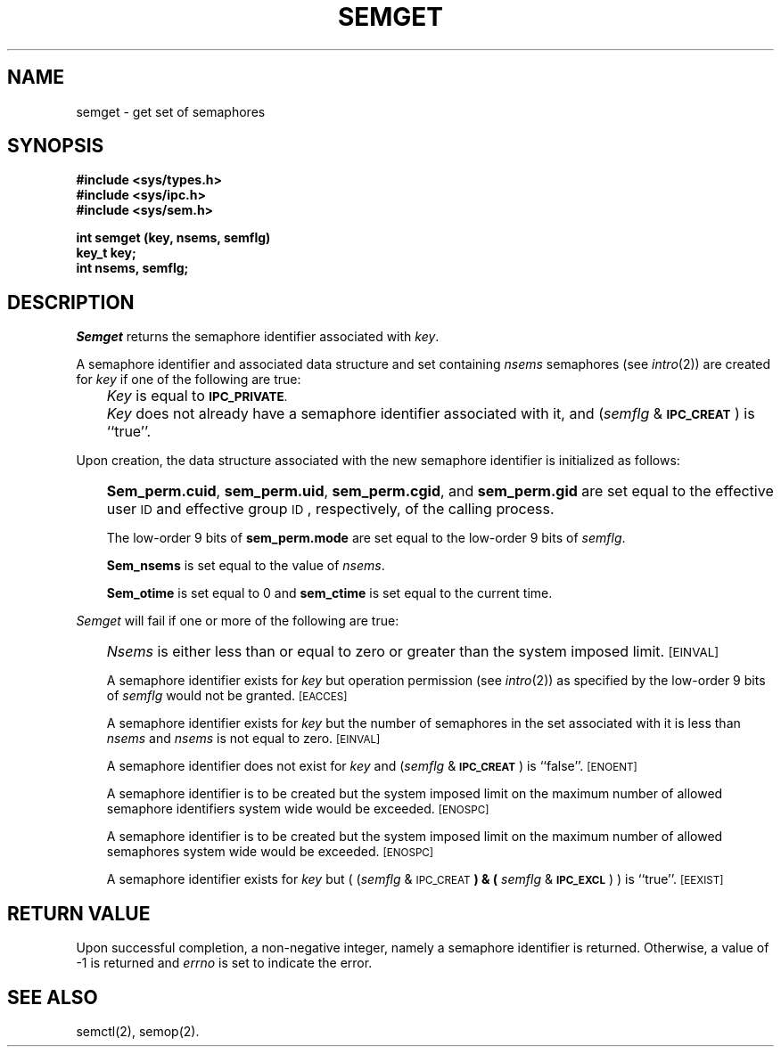 '\"macro stdmacro
.TH SEMGET 2
.SH NAME
semget \- get set of semaphores
.SH SYNOPSIS
.B #include <sys/types.h>
.br
.B #include <sys/ipc.h>
.br
.B #include <sys/sem.h>
.PP
.nf
.BR "int semget (key, nsems, semflg)
.B key_t key;
.B int nsems, semflg;
.fi
.SH DESCRIPTION
.I Semget\^
returns the semaphore identifier associated with
.IR key .
.PP
A semaphore identifier and associated data structure and set containing
.I nsems\^
semaphores
(see
.IR intro\^ (2))
are created for
.I key\^
if one of the following are true:
.IP "" .3i
.I Key\^
is equal to
.SM
.BR IPC_PRIVATE .
.IP "" .3i
.I Key\^
does not already have a semaphore identifier associated with it, and
.RI ( semflg " & "
.SM
.BR IPC_CREAT\*S )
is ``true''.
.PP
Upon creation, the data structure associated with the new semaphore
identifier is initialized as follows:
.IP "" .3i
.BR Sem_perm.cuid ", " sem_perm.uid ,
.BR sem_perm.cgid ", and " sem_perm.gid
are set equal to the effective user
.SM ID
and effective group
.SM ID\*S,
respectively, of the calling process.
.IP
The low-order 9 bits of
.B sem_perm.mode
are set equal to the low-order 9 bits of
.IR semflg .
.IP
.B Sem_nsems
is set equal to the value of
.IR nsems .
.IP
.B Sem_otime
is set equal to 0 and
.B sem_ctime
is set equal to the current time.
.PP
.I Semget\^
will fail if one or more of the following are true:
.IP "" .3i
.I Nsems\^
is either less than or equal to zero or greater than the system imposed limit.
.SM
\%[EINVAL]
.IP
A semaphore identifier exists for
.I key\^
but operation permission (see
.IR intro\^ (2))
as specified by the low-order 9 bits of
.I semflg\^
would not be granted. 
.SM
\%[EACCES]
.IP
A semaphore identifier exists for
.I key\^
but the number of semaphores in the set associated with it is less than
.IR nsems\^ " and " nsems\^
is not equal to zero.
.SM
\%[EINVAL]
.IP
A semaphore identifier does not exist for
.I key\^
and
.RI ( semflg " &"
.SM
.BR IPC_CREAT\*S )
is ``false''.
.SM
\%[ENOENT]
.IP
A semaphore identifier is to be created but
the system imposed limit on the maximum number of
allowed semaphore identifiers system wide
would be exceeded.
.SM
\%[ENOSPC]
.IP
A semaphore identifier is to be created but
the system imposed limit on the maximum number of
allowed semaphores system wide
would be exceeded.
.SM
\%[ENOSPC]
.IP
A semaphore identifier exists for
.I key\^
but
.RI "( (" semflg " & "
.SM
.RB IPC_CREAT\*S ") & ("
.IR semflg " & "
.SM
.BR IPC_EXCL\*S ") )"
is ``true''.
.SM
\%[EEXIST]
.br
.SH "RETURN VALUE"
Upon successful completion,
a non-negative integer,
namely a semaphore identifier is returned.
Otherwise, a value of \-1 is returned and
.I errno\^
is set to indicate the error.
.SH SEE ALSO
semctl(2), semop(2).
.\"	@(#)semget.2	5.1 of 11/1/83

